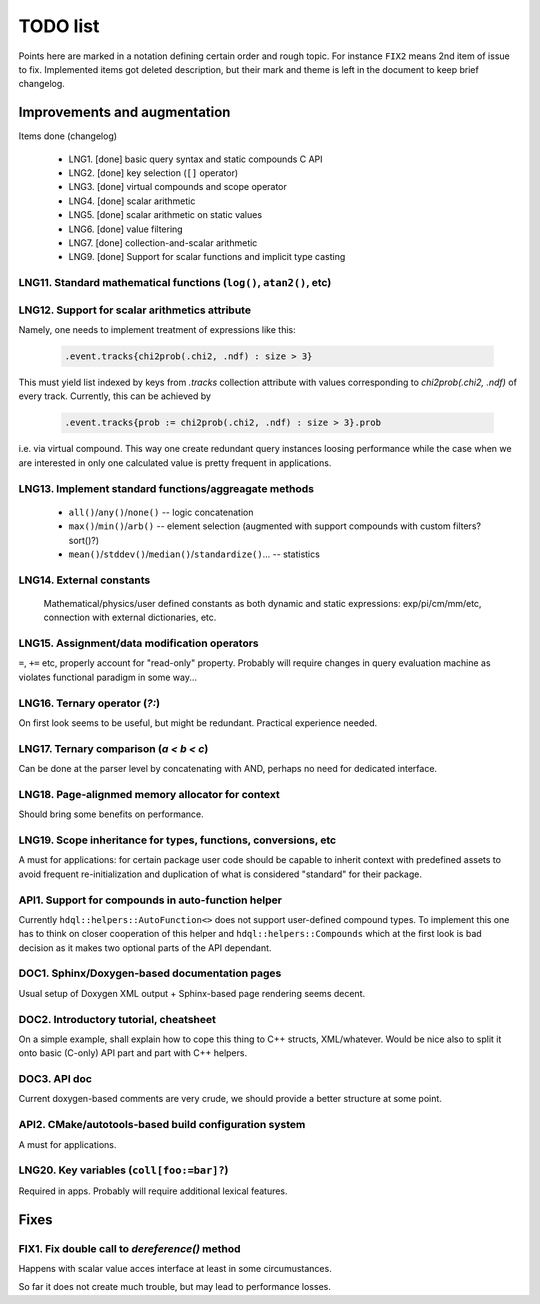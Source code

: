 
TODO list
=========

Points here are marked in a notation defining certain order and rough topic.
For instance ``FIX2`` means 2nd item of issue to fix. Implemented items got
deleted description, but their mark and theme is left in the document to keep
brief changelog.

Improvements and augmentation
-----------------------------

Items done (changelog)

 - LNG1. [done] basic query syntax and static compounds C API
 - LNG2. [done] key selection (``[]`` operator)
 - LNG3. [done] virtual compounds and scope operator
 - LNG4. [done] scalar arithmetic
 - LNG5. [done] scalar arithmetic on static values
 - LNG6. [done] value filtering
 - LNG7. [done] collection-and-scalar arithmetic
 - LNG9. [done] Support for scalar functions and implicit type casting

LNG11. Standard mathematical functions (``log()``, ``atan2()``, etc)
~~~~

LNG12. Support for scalar arithmetics attribute
~~~~

Namely, one needs to implement treatment of expressions like this:

 .. code-block:: hdql

    .event.tracks{chi2prob(.chi2, .ndf) : size > 3}

This must yield list indexed by keys from `.tracks` collection attribute with
values corresponding to `chi2prob(.chi2, .ndf)` of every track. Currently,
this can be achieved by

 .. code-block:: hdql

    .event.tracks{prob := chi2prob(.chi2, .ndf) : size > 3}.prob

i.e. via virtual compound. This way one create redundant query instances
loosing performance while the case when we are interested in only one
calculated value is pretty frequent in applications.


LNG13. Implement standard functions/aggreagate methods
~~~~

 - ``all()``/``any()``/``none()`` -- logic concatenation
 - ``max()``/``min()``/``arb()`` -- element selection (augmented with support compounds
   with custom filters? sort()?)
 - ``mean()``/``stddev()``/``median()``/``standardize()``... -- statistics

LNG14. External constants
~~~~

    Mathematical/physics/user defined constants as both dynamic and static
    expressions: exp/pi/cm/mm/etc, connection with external dictionaries, etc.

LNG15. Assignment/data modification operators
~~~~

``=``, ``+=`` etc, properly account for "read-only" property. Probably will
require changes in query evaluation machine as violates functional paradigm in
some way...

LNG16. Ternary operator (`?:`)
~~~~

On first look seems to be useful, but might be redundant. Practical
experience needed.

LNG17. Ternary comparison (`a < b < c`)
~~~~

Can be done at the parser level by concatenating with AND, perhaps no need
for dedicated interface.

LNG18. Page-alignmed memory allocator for context
~~~~

Should bring some benefits on performance.

LNG19. Scope inheritance for types, functions, conversions, etc
~~~~

A must for applications: for certain package user code should be capable to
inherit context with predefined assets to avoid frequent re-initialization and
duplication of what is considered "standard" for their package.

API1. Support for compounds in auto-function helper
~~~~

Currently ``hdql::helpers::AutoFunction<>`` does not support user-defined
compound types. To implement this one has to think on closer cooperation of
this helper and ``hdql::helpers::Compounds`` which at the first look is bad
decision as it makes two optional parts of the API dependant.

DOC1. Sphinx/Doxygen-based documentation pages
~~~~

Usual setup of Doxygen XML output + Sphinx-based page rendering seems decent.

DOC2. Introductory tutorial, cheatsheet
~~~~

On a simple example, shall explain how to cope this thing to C++ structs,
XML/whatever. Would be nice also to split it onto basic (C-only) API part
and part with C++ helpers.

DOC3. API doc
~~~~

Current doxygen-based comments are very crude, we should provide a better
structure at some point.

API2. CMake/autotools-based build configuration system
~~~~

A must for applications.

LNG20. Key variables (``coll[foo:=bar]?``)
~~~~

Required in apps. Probably will require additional lexical features.

Fixes
-----

FIX1. Fix double call to `dereference()` method
~~~~

Happens with scalar value acces interface at least in some circumustances.

So far it does not create much trouble, but may lead to performance losses.


